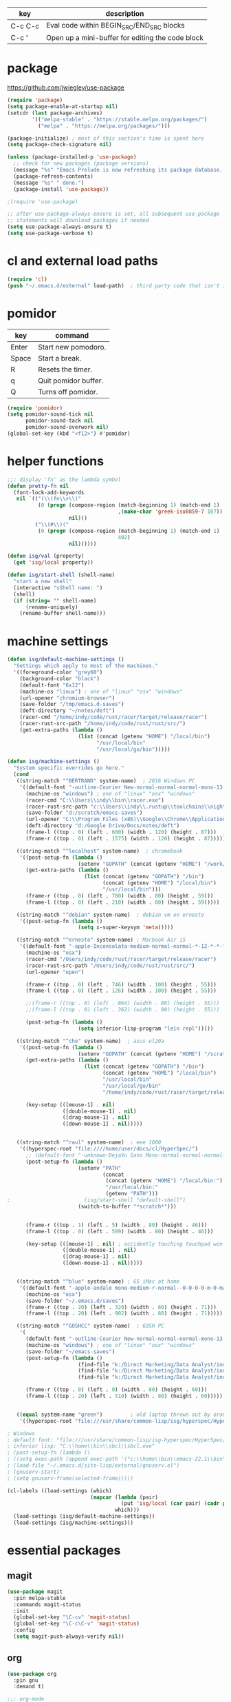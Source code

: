   | key     | description                                      |
  |---------+--------------------------------------------------|
  | C-c C-c | Eval code within BEGIN_SRC/END_SRC blocks        |
  | C-c '   | Open up a mini-buffer for editing the code block |

* package
  https://github.com/jwiegley/use-package
 
#+BEGIN_SRC emacs-lisp
  (require 'package)
  (setq package-enable-at-startup nil)
  (setcdr (last package-archives)
          '(("melpa-stable" . "https://stable.melpa.org/packages/")
            ("melpa" . "https://melpa.org/packages/")))

  (package-initialize) ; most of this section's time is spent here
  (setq package-check-signature nil)

  (unless (package-installed-p 'use-package)
    ;; check for new packages (package versions)
    (message "%s" "Emacs Prelude is now refreshing its package database...")
    (package-refresh-contents)
    (message "%s" " done.")
    (package-install 'use-package))

  ;(require 'use-package)

  ;; after use-package-always-ensure is set, all subsequent use-package
  ;; statements will download packages if needed
  (setq use-package-always-ensure t)
  (setq use-package-verbose t)
#+END_SRC

* cl and external load paths

#+BEGIN_SRC emacs-lisp
(require 'cl)
(push "~/.emacs.d/external" load-path)  ; third party code that isn't in melpa-stable yet
#+END_SRC

* pomidor
  | key   | command              |
  |-------+----------------------|
  | Enter | Start new pomodoro.  |
  | Space | Start a break.       |
  | R     | Resets the timer.    |
  | q     | Quit pomidor buffer. |
  | Q     | Turns off pomidor.   |

#+BEGIN_SRC emacs-lisp
(require 'pomidor)
(setq pomidor-sound-tick nil
      pomidor-sound-tack nil
      pomidor-sound-overwork nil)
(global-set-key (kbd "<f12>") #'pomidor)
#+END_SRC

* helper functions
#+BEGIN_SRC emacs-lisp
;;; display 'fn' as the lambda symbol
(defun pretty-fn nil 
  (font-lock-add-keywords
   nil `(("(\\(fn\\>\\)" 
          (0 (progn (compose-region (match-beginning 1) (match-end 1) 
                                    ,(make-char 'greek-iso8859-7 107))
                    nil)))
         ("\\(#\\)("
          (0 (progn (compose-region (match-beginning 1) (match-end 1)
                                    402)
                    nil))))))

(defun isg/val (property)
  (get 'isg/local property))

(defun isg/start-shell (shell-name)
  "start a new shell"
  (interactive "sShell name: ")
  (shell)
  (if (string= "" shell-name)
      (rename-uniquely)
    (rename-buffer shell-name)))

#+END_SRC

* machine settings
#+BEGIN_SRC emacs-lisp
(defun isg/default-machine-settings ()
  "Settings which apply to most of the machines."
  '((foreground-color "grey60")
    (background-color "black")
    (default-font "6x12")
    (machine-os "linux") ; one of "linux" "osx" "windows"
    (url-opener "chromium-browser")
    (save-folder "/tmp/emacs.d-saves")
    (deft-directory "~/notes/deft")
    (racer-cmd "/home/indy/code/rust/racer/target/release/racer")
    (racer-rust-src-path "/home/indy/code/rust/rust/src/")
    (get-extra-paths (lambda ()
                       (list (concat (getenv "HOME") "/local/bin")
                             "/usr/local/bin"
                             "/usr/local/go/bin")))))

(defun isg/machine-settings ()
  "System specific overrides go here."
  (cond
   ((string-match "^BERTRAND" system-name)  ; 2016 Windows PC
    '((default-font "-outline-Courier New-normal-normal-normal-mono-13-*-*-*-c-*-fontset-startup")
      (machine-os "windows") ; one of "linux" "osx" "windows"
      (racer-cmd "C:\\Users\\indy\\bin\\racer.exe")
      (racer-rust-src-path "c:\\Users\\indy\\.rustup\\toolchains\\nightly-x86_64-pc-windows-msvc\\lib\\rustlib\\src\\rust\\src\\")
      (save-folder "d:/scratch/emacs-saves")
      (url-opener "C:\\Program Files (x86)\\Google\\Chrome\\Application\\chrome")
      (deft-directory "d:/Google Drive/Docs/notes/deft")
      (frame-l ((top . 0) (left . 600) (width . 120) (height . 87)))
      (frame-r ((top . 0) (left . 1575) (width . 120) (height . 87)))))

   ((string-match "^localhost" system-name)  ; chromebook
    '((post-setup-fn (lambda ()
                       (setenv "GOPATH" (concat (getenv "HOME") "/work/go"))))
      (get-extra-paths (lambda ()
                         (list (concat (getenv "GOPATH") "/bin")
                               (concat (getenv "HOME") "/local/bin")
                               "/usr/local/bin")))
      (frame-r ((top . 0) (left . 780) (width . 80) (height . 59)))
      (frame-l ((top . 0) (left . 210) (width . 80) (height . 59)))))

   ((string-match "^debian" system-name)  ; debian vm on ernesto
    '((post-setup-fn (lambda ()
                       (setq x-super-keysym 'meta)))))

   ((string-match "^ernesto" system-name) ; Macbook Air i5
    '((default-font "-apple-Inconsolata-medium-normal-normal-*-12-*-*-*-m-0-iso10646-1")
      (machine-os "osx")
      (racer-cmd "/Users/indy/code/rust/racer/target/release/racer")
      (racer-rust-src-path "/Users/indy/code/rust/rust/src/")
      (url-opener "open")

      (frame-r ((top . 0) (left . 746) (width . 100) (height . 55)))
      (frame-l ((top . 0) (left . 126) (width . 100) (height . 55)))

      ;;(frame-r ((top . 0) (left . 864) (width . 80) (height . 55)))
      ;;(frame-l ((top . 0) (left . 362) (width . 80) (height . 55)))

      (post-setup-fn (lambda ()
                       (setq inferior-lisp-program "lein repl")))))

   ((string-match "^che" system-name)  ; asus ul20a
    '((post-setup-fn (lambda ()
                       (setenv "GOPATH" (concat (getenv "HOME") "/scratch/go"))))
      (get-extra-paths (lambda ()
                         (list (concat (getenv "GOPATH") "/bin")
                               (concat (getenv "HOME") "/local/bin")
                               "/usr/local/bin"
                               "/usr/local/go/bin"
                               "/home/indy/code/rust/racer/target/release")))
      
      (key-setup (([mouse-1] . nil)
                  ([double-mouse-1] . nil)
                  ([drag-mouse-1] . nil)
                  ([down-mouse-1] . nil)))))

   
   ((string-match "^raul" system-name)  ; eee 1000
    '((hyperspec-root "file:////home/user/docs/cl/HyperSpec/")
      ;; (default-font "-unknown-DejaVu Sans Mono-normal-normal-normal-*-20-*-*-*-m-0-fontset-startup")
      (post-setup-fn (lambda ()
                       (setenv "PATH"
                               (concat
                                (concat (getenv "HOME") "/local/bin:")
                                "/usr/local/bin:" 
                                (getenv "PATH")))
;                        (isg/start-shell "default-shell")
                       (switch-to-buffer "*scratch*")))


      (frame-r ((top . 1) (left . 5) (width . 80) (height . 46)))
      (frame-l ((top . 0) (left . 509) (width . 80) (height . 46)))

      (key-setup (([mouse-1] . nil) ; accidently touching touchpad won't shift cursor
                  ([double-mouse-1] . nil)
                  ([drag-mouse-1] . nil)
                  ([down-mouse-1] . nil)))))

   
   ((string-match "^blue" system-name) ; G5 iMac at home
    '((default-font "-apple-andale mono-medium-r-normal--0-0-0-0-m-0-mac-roman")
      (machine-os "osx")
      (save-folder "~/.emacs.d/saves")
      (frame-r ((top . 20) (left . 320) (width . 80) (height . 71)))
      (frame-l ((top . 20) (left . 902) (width . 80) (height . 71)))))

   ((string-match "^GOSHCC" system-name)  ; GOSH PC
    '(
      (default-font "-outline-Courier New-normal-normal-normal-mono-13-*-*-*-c-*-fontset-startup")
      (machine-os "windows") ; one of "linux" "osx" "windows"
      (save-folder "~/emacs-saves")
      (post-setup-fn (lambda ()
                       (find-file "k:/Direct Marketing/Data Analyst/indy/notes/done.org")
                       (find-file "k:/Direct Marketing/Data Analyst/indy/notes/notes.org")
                       (find-file "k:/Direct Marketing/Data Analyst/indy/notes/tasks.org")))

      (frame-r ((top . 0) (left . 0) (width . 80) (height . 60)))
      (frame-l ((top . 20) (left . 510) (width . 80) (height . 60)))))
   

   ((equal system-name "green")         ; old laptop thrown out by orange
    '((hyperspec-root "file:///usr/share/common-lisp/isg/hyperspec/HyperSpec/")))))

; Windows
; default font: "file:///usr/share/common-lisp/isg-hyperspec/HyperSpec/"
; inferior lisp: "C:\\home\\bin\\sbcl\\sbcl.exe"
; (post-setup-fn (lambda ()
; ((setq exec-path (append exec-path '("c:\\home\\bin\\emacs-22.1\\bin")))
; (load-file "~/.emacs.d/site-lisp/external/gnuserv.el")
; (gnuserv-start)
; (setq gnuserv-frame(selected-frame)))))

(cl-labels ((load-settings (which)
                           (mapcar (lambda (pair)
                                     (put 'isg/local (car pair) (cadr pair)))
                                   which)))
  (load-settings (isg/default-machine-settings))
  (load-settings (isg/machine-settings)))
#+END_SRC

* essential packages
** magit
 #+BEGIN_SRC emacs-lisp
 (use-package magit
   :pin melpa-stable
   :commands magit-status
   :init
   (global-set-key "\C-cv" 'magit-status)
   (global-set-key "\C-c\C-v" 'magit-status)
   :config
   (setq magit-push-always-verify nil))
 #+END_SRC
** org
 #+BEGIN_SRC emacs-lisp
 (use-package org
   :pin gnu
   :demand t)

 ;;; org-mode
 (defun soft-wrap-lines ()
   "Make lines wrap at window edge and on word boundary, in current buffer."
   (interactive)
   (setq truncate-lines nil)
   (setq word-wrap t))
 (add-hook 'org-mode-hook 'soft-wrap-lines)

 #+END_SRC
** hydra
 #+BEGIN_SRC emacs-lisp
 (use-package hydra
   :pin melpa-stable
   :ensure t
   :config
   (setq hydra-lv nil)) ;use echo area
 #+END_SRC

** ivy + swiper + counsel
   #+BEGIN_SRC emacs-lisp
   (use-package ivy
     :pin melpa-stable
     :demand t
     :config
     (ivy-mode 1)
     (setq ivy-use-virtual-buffers t))


   (use-package swiper
     :pin melpa-stable
     :init
     (global-set-key (kbd "C-s")
                     (lambda ()
                       (interactive)
                       (swiper (format "%s" (or (thing-at-point 'symbol) ""))))))

   (use-package counsel
     :pin melpa-stable
     :init
     (global-set-key (kbd "M-x") 'counsel-M-x)
     (global-set-key (kbd "C-M-s")
                     (lambda ()
                       (interactive)
                       (counsel-git-grep nil
                                         (format "%s" (or (thing-at-point 'symbol) "")))))
     (global-set-key (kbd "C-x C-f") 'counsel-find-file)

     ;; use the hydra equivalents instead (C-c f ...)
     ;;
     ;; (global-set-key (kbd "C-x C-g") 'counsel-git)
     ;; (global-set-key (kbd "C-x C-r") 'counsel-rg)

     ;; I don't use these bindings - should learn what they do one day
     ;; (global-set-key (kbd "C-S-o") 'counsel-rhythmbox)
     (define-key read-expression-map (kbd "C-r") 'counsel-expression-history))


   (defhydra isg/hydra-counsel (:hint nil :color pink)
     "
   Counsel search
   ----------------------------------------------------
   _r_: ripgrep  _f_: find file _g_: git
   _u_: function _v_: variable  _l_: library _s_: symbol
   "
     ("f" counsel-find-file)
     ("g" counsel-git)
     ("r" (lambda ()
            (interactive)
            (counsel-rg (format "%s" (or (thing-at-point 'symbol) "")))))
     ("u" counsel-describe-function)
     ("v" counsel-describe-variable)
     ("l" counsel-find-library)
     ("s" counsel-info-lookup-symbol)
     ("RET" nil "done" :color blue))

   (bind-keys ("C-c f"  . isg/hydra-counsel/body))
   #+END_SRC

* language modes
** c
 #+BEGIN_SRC emacs-lisp
 (add-hook 'c-mode-hook (lambda ()
                          (setq comment-start "// "
                                comment-end   "")
                          (highlight-thing-mode)))
 #+END_SRC
** clojure
   #+BEGIN_SRC emacs-lisp
 (use-package cider
   :pin melpa-stable
   :defer t
   :init
   (add-hook 'cider-repl-mode-hook 'company-mode)
   (add-hook 'cider-mode-hook 'company-mode)
   (add-hook 'cider-mode-hook 'cider-turn-on-eldoc-mode))
   #+END_SRC

   #+BEGIN_SRC emacs-lisp
 (use-package clojure-mode
   :pin melpa-stable
   :mode "\\.clj\\'"
   :config
   (define-key clojure-mode-map (kbd ")") 'sp-up-sexp)
   (pretty-fn))

 (setq nrepl-hide-special-buffers t)
   #+END_SRC
** csharp 
 #+BEGIN_SRC emacs-lisp
 (use-package csharp-mode
   :pin melpa-stable
   :mode "\\.cs\\'"
   :init
   :config
   (setq default-tab-width 4))
 #+END_SRC
** css
   #+BEGIN_SRC emacs-lisp
     (use-package css-mode
       :pin melpa-stable
       :mode (("\\.css\\'" . css-mode)
              ("\\.less\\'" . css-mode))
       :config
       (use-package rainbow-mode)
       (add-hook 'css-mode-hook 'rainbow-mode)
       (setq css-indent-offset 2))
     (add-to-list 'auto-mode-alist '("\\.less$" . css-mode))
   #+END_SRC
** elm
  #+BEGIN_SRC emacs-lisp
  (use-package elm-mode
    :pin melpa-stable
    :mode "\\.elm\\'"
    :config (add-to-list 'company-backends 'company-elm))
  #+END_SRC

  After installing Elm the following command line tools are available:
   
  | elm-repl    | play with Elm expressions   |
  | elm-reactor | get a project going quickly |
  | elm-make    | compile Elm code directly   |
  | elm-package | download packages           |

  _elm-repl_ is a repl

  _elm-reactor_ helps you build Elm projects without messing with the command-line too much. You just run it at the root of your project, like this:

  $ git clone https://github.com/evancz/elm-architecture-tutorial.git
  $ cd elm-architecture-tutorial
  % elm-reactor

  _elm-make_ builds Elm projects. It can compile Elm code to HTML or JavaScript. It is the most general way to compile Elm code, so if your project becomes too advanced for elm-reactor, you will want to start using elm-make directly.

  Say you want to compile Main.elm to an HTML file named main.html. You would run this command:
  $ elm-make Main.elm --output=main.html

  Notable flags:
  --warn prints warnings to improve code quality

  _elm-package_ downloads and publishes packages from our package catalog. As community members solve problems in a nice way, they share their code in the package catalog for anyone to use!

  Say you want to use elm-lang/http and NoRedInk/elm-decode-pipeline to make HTTP requests to a server and turn the resulting JSON into Elm values. You would say:

  $ elm-package install elm-lang/http
  $ elm-package install NoRedInk/elm-decode-pipeline

  This will add the dependencies to your elm-package.json file that describes your project. (Or create it if you do not have one yet!) More information about all this here!

  Notable commands:

  install: install the dependencies in elm-package.json
  publish: publish your library to the Elm Package Catalog
  bump: bump version numbers based on API changes
  diff: get the difference between two APIs


** glsl
 #+BEGIN_SRC emacs-lisp
 (use-package glsl-mode
   :mode (("\\.glsl\\'" . glsl-mode)
          ("\\.vert\\'" . glsl-mode)
          ("\\.frag\\'" . glsl-mode)
          ("\\.geom\\'" . glsl-mode))
   :init
   (autoload 'glsl-mode "glsl-mode" nil t))
 #+END_SRC
** go
 #+BEGIN_SRC emacs-lisp
 (use-package go-mode
   :pin melpa-stable
   :mode "\\.go\\'"
   :config
   (add-hook 'before-save-hook #'gofmt-before-save))
 #+END_SRC
** groovy
 #+BEGIN_SRC emacs-lisp
  (add-to-list 'auto-mode-alist '("\\.gradle$" . groovy-mode))
 #+END_SRC
** javascript
 #+BEGIN_SRC emacs-lisp
 (use-package js2-mode
   :pin melpa-stable
   :mode (("\\.js\\'" . js2-mode)
          ("\\.es6\\'" . js2-mode))
   :init
   (use-package js-comint :defer t)
   (add-hook 'js2-mode-hook 'company-mode)
   (add-hook 'js2-mode-hook 'ws-butler-mode)
   :config
   (setq js2-basic-offset 2)
   (setq js-indent-level 2)
   (setq js2-global-externs '("require" "expect" "describe" "it" "beforeEach"))
   (define-key js2-mode-map (kbd "<tab>") #'company-indent-or-complete-common))
 #+END_SRC

** jsx
 #+BEGIN_SRC emacs-lisp
 (use-package web-mode
   :pin melpa-stable
   :mode "\\.jsx\\'"
   :init
   (add-hook 'web-mode-hook 'ws-butler-mode)
   (defadvice web-mode-highlight-part (around tweak-jsx activate)
     (if (equal web-mode-content-type "jsx")
         (let ((web-mode-enable-part-face nil))
           ad-do-it)
       ad-do-it)))
 #+END_SRC
** markdown
 #+BEGIN_SRC emacs-lisp
 (use-package markdown-mode
   :pin melpa-stable
   :mode (("\\.md\\'" . markdown-mode)
          ("\\.markdown\\'" . markdown-mode)))
 #+END_SRC
** ruby
 #+BEGIN_SRC emacs-lisp
 (add-to-list 'auto-mode-alist '("Rakefile" . ruby-mode))
 #+END_SRC
** rust
   http://julienblanchard.com/2016/fancy-rust-development-with-emacs/

   cargo.el is a minor mode which allows us to run cargo commands from emacs like:
   | key         | command     |
   |-------------+-------------|
   | C-c C-c C-b | cargo build |
   | C-c C-c C-r | cargo run   |
   | C-c C-c C-t | cargo test  |

 #+BEGIN_SRC emacs-lisp
 (use-package rust-mode
   :pin melpa-stable
   :mode "\\.rs\\'"
   :config
   (use-package cargo)
   (use-package flycheck-rust
     :config
     (add-hook 'flycheck-mode-hook #'flycheck-rust-setup))
   (use-package racer
     :init
     (setq racer-cmd (isg/val 'racer-cmd)
           racer-rust-src-path (isg/val 'racer-rust-src-path))
     :config
     (add-hook 'racer-mode-hook #'eldoc-mode)
     (add-hook 'racer-mode-hook #'company-mode))
   (add-hook 'rust-mode-hook
             '(lambda ()
                (racer-mode)
                (cargo-minor-mode)
                ;; Key binding to jump to method definition
                (local-set-key (kbd "M-.") #'racer-find-definition)
                (local-set-key (kbd "<tab>") #'company-indent-or-complete-common)
                (local-set-key (kbd "C-c <tab>") #'rust-format-buffer))))
 #+END_SRC
** scheme
 #+BEGIN_SRC emacs-lisp
 (add-hook 'scheme-mode-hook
           (lambda ()
             (define-key scheme-mode-map (kbd ")") 'sp-up-sexp)))
 #+END_SRC
** seni
 #+BEGIN_SRC emacs-lisp
 (autoload 'seni-mode "seni" nil t)
 (add-to-list 'auto-mode-alist '("\\.seni$" . seni-mode))
 (add-hook 'seni-mode-hook 'smartparens-strict-mode)
 (add-hook 'seni-mode-hook
           (lambda ()
             (define-key seni-mode-map (kbd ")") 'sp-up-sexp)))

 #+END_SRC
** shader-mode
 #+BEGIN_SRC emacs-lisp
 (use-package shader-mode
   :mode "\\.shader\\'"
   :config
   (setq shader-indent-offset 2))
 #+END_SRC
** sql
 #+BEGIN_SRC emacs-lisp
 (add-to-list 'auto-mode-alist
              '("\\.sql$" . (lambda ()
                              (sql-mode)
                              (sql-highlight-postgres-keywords))))
 (add-to-list 'auto-mode-alist
              '("\\.psql$" . (lambda ()
                              (sql-mode)
                              (sql-highlight-postgres-keywords))))
 #+END_SRC
** toml-mode
 #+BEGIN_SRC emacs-lisp
 (use-package toml-mode
   :mode "\\.toml\\'")
 #+END_SRC
** typescript
 #+BEGIN_SRC emacs-lisp
 (use-package typescript-mode
   :pin melpa-stable
   :mode "\\.ts\\'")
 #+END_SRC

* theming
  [[http://www.greghendershott.com/2017/02/emacs-themes.html]]
#+BEGIN_SRC emacs-lisp
(defun isg/disable-all-themes ()
  (interactive)
  (mapc #'disable-theme custom-enabled-themes))

(defvar isg/theme-hooks nil
  "((theme-id . function) ...)")

(defun isg/add-theme-hook (theme-id hook-func)
  (add-to-list 'isg/theme-hooks (cons theme-id hook-func)))

(defun isg/load-theme-advice (f theme-id &optional no-confirm no-enable &rest args)
  "Enhances `load-theme' in two ways:
1. Disables enabled themes for a clean slate.
2. Calls functions registered using `isg/add-theme-hook'."
  (unless no-enable
    (isg/disable-all-themes))
  (prog1
      (apply f theme-id no-confirm no-enable args)
    (unless no-enable
      (pcase (assq theme-id isg/theme-hooks)
        (`(,_ . ,f) (funcall f))))))

(advice-add 'load-theme
            :around
            #'isg/load-theme-advice)

(use-package color-theme
  :defer t)

(use-package color-theme-sanityinc-solarized
  :pin melpa-stable
  :defer t)

(use-package material-theme
  :pin melpa-stable
  :defer t)

(use-package dracula-theme
  :pin melpa-stable
  :defer t)

(add-to-list 'custom-theme-load-path "~/.emacs.d/themes/")
(load-theme 'actress t)

(defhydra isg/hydra-themes (:hint nil :color pink)
  "
Themes
----------------------------------------------------
_A_: Actress _M_: Material       _S_: Solarized
_D_: Dracula _m_: Material Light _s_: Solarized light
_DEL_: none
"
  ("A" (load-theme 'actress t))
  ("D" (load-theme 'dracula t))
  ("s" (load-theme 'sanityinc-solarized-light t))
  ("S" (load-theme 'sanityinc-solarized-dark t))
  ("M" (load-theme 'material t))
  ("m" (load-theme 'material-light t))
  ("DEL" (isg/disable-all-themes))
  ("RET" nil "done" :color blue))

(bind-keys ("C-c w t"  . isg/hydra-themes/body))

#+END_SRC

* misc helper packages
** avy - moving the cursor by searching
 #+BEGIN_SRC emacs-lisp
 (use-package avy
   :pin melpa-stable
   :bind ("M-h" . avy-goto-char-timer))
 #+END_SRC

** company - auto completion
 #+BEGIN_SRC emacs-lisp
 (use-package company
   :pin melpa-stable
   :defer t
   :config
   (eval-after-load 'company
     '(progn
        (add-to-list 'company-backends 'company-racer)

        ;; Reduce the time after which the company auto completion popup opens
        ;; Reduce the number of characters before company kicks in
        (setq company-idle-delay 0.2
              company-minimum-prefix-length 1
              company-tooltip-align-annotations t)
       
        (define-key company-active-map (kbd "C-n") 'company-select-next)
        (define-key company-active-map (kbd "C-p") 'company-select-previous))))
 #+END_SRC

 #+BEGIN_SRC emacs-lisp
 (use-package company-racer
   :defer t)
 #+END_SRC

** deft
 #+BEGIN_SRC emacs-lisp
 (use-package deft
   :pin melpa-stable
   :commands deft
   :config
   (setq deft-directory (isg/val 'deft-directory)
         deft-extension "org"
         deft-text-mode 'org-mode
         deft-use-filename-as-title t
         deft-auto-save-interval 5.0))
 #+END_SRC

** exec-path-from-shell
 #+BEGIN_SRC emacs-lisp
 ;; have to ensure that this is run at startup so that 'cargo' can be
 ;; found when in rust mode and also so that the eshell works as expected
 ;;
 (use-package exec-path-from-shell
   :pin melpa-stable
     :ensure t
     :demand t
     :config
     ;; (exec-path-from-shell-copy-env "TWITTER_CONSUMER_KEY")
     ;; (exec-path-from-shell-copy-env "TWITTER_CONSUMER_SECRET")
     ;; (exec-path-from-shell-copy-env "TWITTER_ACCESS_TOKEN")
     ;; (exec-path-from-shell-copy-env "TWITTER_ACCESS_TOKEN_SECRET")
     (if (not (string-equal (isg/val 'machine-os) "windows"))
         (exec-path-from-shell-copy-env "GOPATH"))
     (exec-path-from-shell-setenv "RUST_SRC_PATH" (isg/val 'racer-rust-src-path))
     (when (memq window-system '(mac ns))
       (exec-path-from-shell-initialize)))
 #+END_SRC

** flycheck
 #+BEGIN_SRC emacs-lisp
   ;; setting up flycheck for eslint checks using instructions from:
   ;; http://codewinds.com/blog/2015-04-02-emacs-flycheck-eslint-jsx.html
   ;;
   ;; C-c ! l : see full list of errors
   ;; C-c ! n : next error
   ;; C-c ! p : previous error
   (use-package flycheck
     :pin melpa-stable
     :config
     (use-package pkg-info
       :pin melpa-stable
       :defer t)
     (setq-default flycheck-disabled-checkers
                   (list 'json-jsonlist
                         'javascript-jshint ;; disable jshint since we prefer eslint checking
                         'emacs-lisp-checkdoc))

     ;; use eslint with web-mode for jsx files
     (flycheck-add-mode 'javascript-eslint 'web-mode)
     ;; (setq flycheck-eslintrc "~/work/seni-web/.eslintrc.json")
     ;; customize flycheck temp file prefix
     (setq-default flycheck-temp-prefix ".flycheck"))
 #+END_SRC

** highlight thing
 #+BEGIN_SRC emacs-lisp
 (use-package highlight-thing
   :config
   (setq highlight-thing-delay-seconds 0.5)
   (setq highlight-thing-exclude-thing-under-point t))
 #+END_SRC

** smartparens-config
 #+BEGIN_SRC emacs-lisp
 (use-package smartparens-config
   :pin melpa-stable
   :ensure smartparens
   :defer t
   :init
   (smartparens-global-mode t)
   (show-smartparens-global-mode t)
   (mapc (lambda (mode)
           (add-hook (intern (format "%s-hook" (symbol-name mode))) 'smartparens-strict-mode))
         sp--lisp-modes)
   ;; Conveniently set keys into the sp-keymap, limiting the keybinding to buffers
   ;; with SP mode activated
   (mapc (lambda (info)
           (let ((key (kbd (car info)))
                 (function (car (cdr info))))
             (define-key sp-keymap key function)))
         '(("C-)" sp-up-sexp)
           ("M-s" sp-splice-sexp)

           ("C-M-f" sp-forward-sexp)
           ("C-M-b" sp-backward-sexp)
          
           ("C-M-d" sp-down-sexp)
           ("C-M-a" sp-backward-down-sexp)
           ("C-S-a" sp-beginning-of-sexp)
           ("C-S-d" sp-end-of-sexp)
          
           ("C-M-e" sp-up-sexp)
          
           ("C-M-u" sp-backward-up-sexp)
           ("C-M-t" sp-transpose-sexp)
          
           ("C-M-n" sp-next-sexp)
           ("C-M-p" sp-previous-sexp)
          
           ("C-M-k" sp-kill-sexp)
           ("C-M-w" sp-copy-sexp)
          
           ("M-<delete>" sp-unwrap-sexp)
           ("M-<backspace>" sp-backward-unwrap-sexp)
          
           ("C-<right>" sp-forward-slurp-sexp)
           ("C-<left>" sp-forward-barf-sexp)
           ("C-M-<left>" sp-backward-slurp-sexp)
           ("C-M-<right>" sp-backward-barf-sexp)
          
           ("C-M-<delete>" sp-splice-sexp-killing-forward)
           ("C-M-<backspace>" sp-splice-sexp-killing-backward)
           ("C-S-<backspace>" sp-splice-sexp-killing-around)

           ("C-]" sp-select-next-thing-exchange)
           ("C-<left_bracket>" sp-select-previous-thing)
           ("C-M-]" sp-select-next-thing)
          
           ("M-F" sp-forward-symbol)
           ("M-B" sp-backward-symbol)
          
           ("H-t" sp-prefix-tag-object)
           ("H-p" sp-prefix-pair-object)
           ("H-s c" sp-convolute-sexp)
           ("H-s a" sp-absorb-sexp)
           ("H-s e" sp-emit-sexp)
           ("H-s p" sp-add-to-previous-sexp)
           ("H-s n" sp-add-to-next-sexp)
           ("H-s j" sp-join-sexp)
           ("H-s s" sp-split-sexp)))
   ;; This is from authors config, seems to let you jump to the end of the current
   ;; sexp with paren?
   (define-key emacs-lisp-mode-map (kbd ")") 'sp-up-sexp)
   ;; (define-key scheme-mode-map (kbd ")") 'sp-up-sexp)
   ;; (define-key clojure-mode-map (kbd ")") 'sp-up-sexp)
   )
 #+END_SRC

** which key
 #+BEGIN_SRC emacs-lisp
 (use-package which-key
   :pin melpa-stable
   :demand t
   :config
   (which-key-mode))
 #+END_SRC

** ws-butler
 #+BEGIN_SRC emacs-lisp
 (use-package ws-butler
   :pin melpa-stable
   :defer t)
 #+END_SRC

* global settings
#+BEGIN_SRC emacs-lisp
  (defun isg/frame-setup ()
    (when (and (isg/val 'frame-r) (isg/val 'frame-l))
      (setq initial-frame-alist (isg/val 'frame-r)
            default-frame-alist (isg/val 'frame-l)))
    (add-to-list 'default-frame-alist
                 (cons 'font
                       (isg/val 'default-font))))

  (defun isg/run-machine-function (property)
    (let ((fn (isg/val property)))
      (if fn (funcall fn))))

  ;; Make sure it uses UTF-8 across the board
  (prefer-coding-system 'utf-8)
  (set-language-environment "UTF-8")
  (set-default-coding-systems 'utf-8)
  (set-terminal-coding-system 'utf-8)
  (set-keyboard-coding-system 'utf-8)
  (setq locale-coding-system 'utf-8)
  (setq default-file-name-coding-system 'utf-8)
  (when (display-graphic-p)
    (setq x-select-request-type '(UTF8_STRING COMPOUND_TEXT TEXT STRING)))

  (isg/frame-setup)
  (isg/run-machine-function 'post-setup-fn)

  (autoload 'zap-up-to-char "misc"
    "Kill up to, but not including ARGth occurrence of CHAR." t)

  ;; give buffers unique names
  (require 'uniquify)
  (setq uniquify-buffer-name-style 'post-forward)

  (global-auto-revert-mode t) ; reload files that have been changed outside of emacs
  (show-paren-mode t)
  (global-font-lock-mode t)
  (transient-mark-mode t) ; highlight selected text region

  (fset 'yes-or-no-p 'y-or-n-p)
  (setq-default font-lock-maximum-decoration t)
  (setq-default indent-tabs-mode nil)
  (blink-cursor-mode 0)
  (if (fboundp 'scroll-bar-mode) (scroll-bar-mode -1))
  (if (fboundp 'tool-bar-mode) (tool-bar-mode -1))
  (if (fboundp 'menu-bar-mode) (menu-bar-mode -1))

  (if (not (file-exists-p (isg/val 'save-folder)))
      (make-directory (isg/val 'save-folder)))

  (when (fboundp 'windmove-default-keybindings)
    (windmove-default-keybindings))
  (when (fboundp 'winner-mode)
    (winner-mode 1))

  (defalias 'list-buffers 'ibuffer)

  (setq ibuffer-saved-filter-groups
        (quote (("default"
                 ("dired" (mode . dired-mode))
                 ("c" (mode . c-mode))
                 ("rust" (mode . rust-mode))
                 ("js" (mode . js2-mode))
                 ("org" (mode . org-mode))
                 ("emacs" (or
                           (name . "^\\*scratch\\*$")
                           (name . "^\\*Messages\\*$")))))))

  (add-hook 'ibuffer-mode-hook
            (lambda ()
              (ibuffer-switch-to-saved-filter-groups "default")))

  (setq ring-bell-function (lambda () (message "*beep*"))
        browse-url-browser-function 'browse-url-generic
        browse-url-generic-program (isg/val 'url-opener)
        standard-indent 2
        create-lockfiles nil        ; don't create lockfiles
        x-select-enable-clipboard t
        x-select-enable-primary t
        save-interprogram-paste-before-kill t
        apropos-do-all t
        mouse-yank-at-point t
        require-final-newline t
        visible-bell t
        ediff-window-setup-function 'ediff-setup-windows-plain
        line-move-visual nil
        line-number-mode t
        european-calendar-style t
        display-time-24hr-format t
        default-tab-width 2
        column-number-mode t
        enable-local-variables nil  ; ignore local variables defined in files
        inhibit-startup-message t
        initial-scratch-message nil
        backup-by-copying t         ; don't clobber symlinks
        delete-old-versions t
        kept-new-versions 6
        kept-old-versions 2
        version-control t           ; use versioned backups
        create-lockfiles nil
        backup-directory-alist `((".*" . ,temporary-file-directory))
        auto-save-file-name-transforms `((".*" ,temporary-file-directory t))
        company-tooltip-align-annotations t)

    ;;; os specific settings
  (cond
   ((string-match "osx" (isg/val 'machine-os))
    (setq
     mac-command-modifier 'meta
     default-directory "~/"
     multi-term-program "/bin/bash")

    (fset 'insertPound "#")
    (global-set-key (kbd "C-M-3") 'insertPound))
   ((string-match "linux" (isg/val 'machine-os))
    (setq
     default-directory "~/"
     multi-term-program "/bin/bash")))

  (new-frame)

  ;; turn on flychecking globally
  (add-hook 'after-init-hook #'global-flycheck-mode)
  (add-hook 'after-init-hook 'global-company-mode)

  (require 'tramp)
  (if (eq system-type 'windows-nt)
      (setq tramp-default-method "plinkx"))

  ;; C-c   == user defined prefixes
  ;; C-c w == window related functions

  (defhydra isg/hydra-text-scale (:hint nil :color pink)
    "
    Text Scale
    ----------------------------------------------------
    _g_: greater
    _l_: lesser
    "
    ("g" text-scale-increase)
    ("l" text-scale-decrease)
    ("RET" nil "done" :color blue))

  (bind-keys ("C-c w s"  . isg/hydra-text-scale/body))
#+END_SRC

* global key settings
#+BEGIN_SRC emacs-lisp
  ;;; use winner mode keys for undo/redo operations on window configurations
  ;;; C-c left
  ;;; C-c right
  (global-set-key "\C-w"     'backward-kill-word)
  (global-set-key "\C-x\C-k" 'kill-region)
  (global-set-key "\C-c\C-k" 'kill-region)
  (global-set-key "\M-0" 'other-frame)
  (global-set-key "\M-o" 'other-window)
  (global-set-key "\M-m" 'call-last-kbd-macro)
  (global-set-key "\M-j" 'eval-print-last-sexp)

  (global-set-key (kbd "M-z") 'zap-up-to-char)

  (global-set-key "\C-c\C-f" 'flymake-mode)

  (global-set-key (kbd "C-M-;") 'comment-region)

  (defun isg/start-eshell (shell-name)
    "SHELL-NAME the name of the shell."
    (interactive "sEshell name: ")
    (eshell)
    (if (string= "" shell-name)
        (rename-uniquely)
      (rename-buffer shell-name)))
  ;;; access server via ssh in eshell with:
  ;;; $ cd /ssh:indy.io:

  (global-set-key "\M-7" 'isg/start-shell)
  (global-set-key "\M-8" 'isg/start-eshell)

  (global-set-key (kbd "<up>") 'scroll-down-line)
  (global-set-key (kbd "<down>") 'scroll-up-line)
  (global-set-key "\M-n" 'forward-paragraph)
  (global-set-key "\M-p" 'backward-paragraph)
  (global-set-key (kbd "C-<return>") 'electric-newline-and-maybe-indent)

  (defun isg/machine-set-keys ()
    "set machine specific key bindings"
    (mapcar (lambda (kons)
              (global-set-key (car kons) (cdr kons)))
            (isg/val 'key-setup)))
  (isg/machine-set-keys)                 ; machine specific key bindings
#+END_SRC
